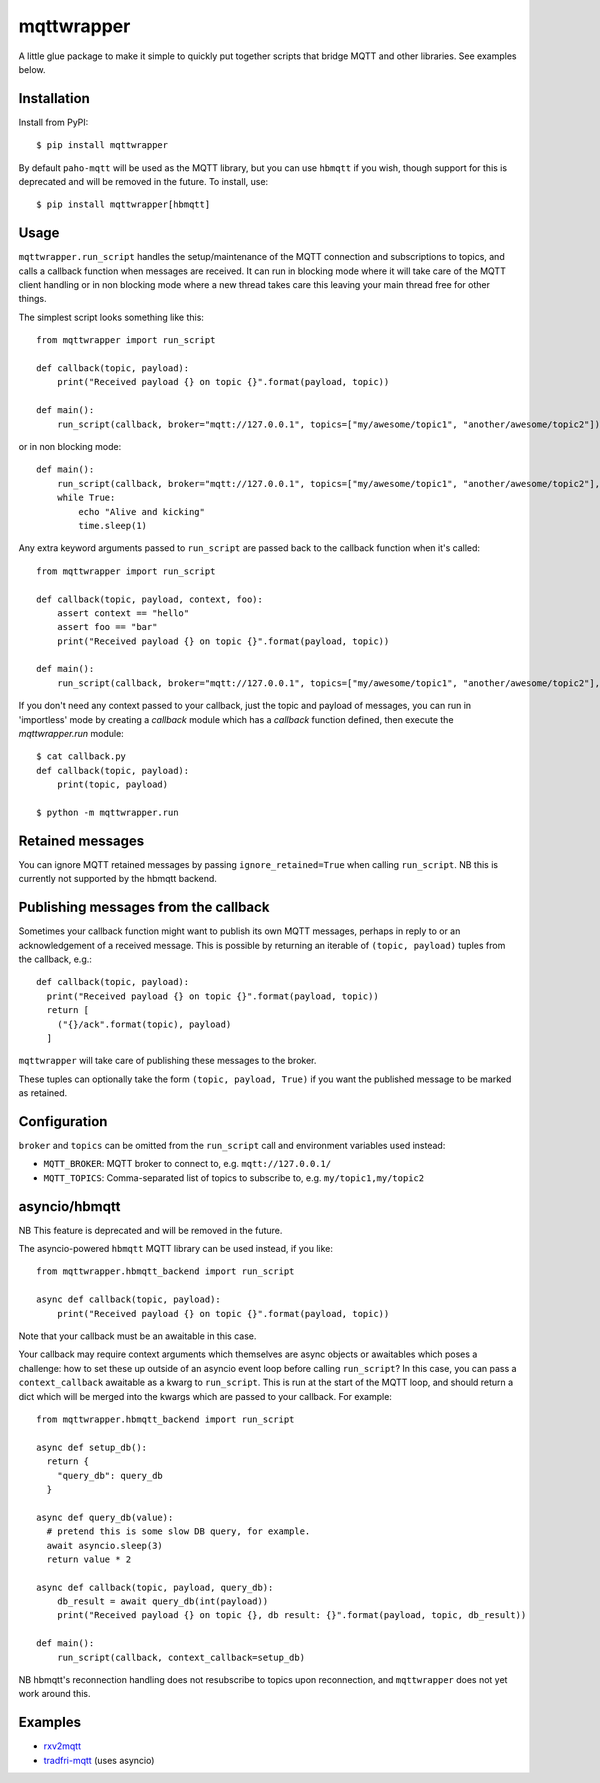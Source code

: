 mqttwrapper
===========

A little glue package to make it simple to quickly put together scripts that
bridge MQTT and other libraries. See examples below.

Installation
------------

Install from PyPI::

  $ pip install mqttwrapper

By default ``paho-mqtt`` will be used as the MQTT library, but you can use
``hbmqtt`` if you wish, though support for this is deprecated and will be
removed in the future. To install, use::

  $ pip install mqttwrapper[hbmqtt]

Usage
-----

``mqttwrapper.run_script`` handles the setup/maintenance of the MQTT connection
and subscriptions to topics, and calls a callback function when messages are
received. It can run in blocking mode where it will take care of the MQTT
client handling or in non blocking mode where a new thread takes care this
leaving your main thread free for other things.

The simplest script looks something like this::

  from mqttwrapper import run_script

  def callback(topic, payload):
      print("Received payload {} on topic {}".format(payload, topic))

  def main():
      run_script(callback, broker="mqtt://127.0.0.1", topics=["my/awesome/topic1", "another/awesome/topic2"])

or in non blocking mode::

  def main():
      run_script(callback, broker="mqtt://127.0.0.1", topics=["my/awesome/topic1", "another/awesome/topic2"], blocking=False)
      while True:
          echo "Alive and kicking"
          time.sleep(1)

Any extra keyword arguments passed to ``run_script`` are passed back to the
callback function when it's called::

  from mqttwrapper import run_script

  def callback(topic, payload, context, foo):
      assert context == "hello"
      assert foo == "bar"
      print("Received payload {} on topic {}".format(payload, topic))

  def main():
      run_script(callback, broker="mqtt://127.0.0.1", topics=["my/awesome/topic1", "another/awesome/topic2"], context="hello", foo="bar")


If you don't need any context passed to your callback, just the topic and
payload of messages, you can run in 'importless' mode by creating a `callback`
module which has a `callback` function defined, then execute the
`mqttwrapper.run` module::

  $ cat callback.py
  def callback(topic, payload):
      print(topic, payload)
  
  $ python -m mqttwrapper.run

Retained messages
-----------------

You can ignore MQTT retained messages by passing ``ignore_retained=True`` when
calling ``run_script``. NB this is currently not supported by the hbmqtt
backend.

Publishing messages from the callback
-------------------------------------

Sometimes your callback function might want to publish its own MQTT messages,
perhaps in reply to or an acknowledgement of a received message. This is
possible by returning an iterable of ``(topic, payload)`` tuples from the callback,
e.g.::

    def callback(topic, payload):
      print("Received payload {} on topic {}".format(payload, topic))
      return [
        ("{}/ack".format(topic), payload)
      ]


``mqttwrapper`` will take care of publishing these messages to the broker.

These tuples can optionally take the form ``(topic, payload, True)`` if you want
the published message to be marked as retained.

Configuration
-------------

``broker`` and ``topics`` can be omitted from the ``run_script`` call and
environment variables used instead:

- ``MQTT_BROKER``: MQTT broker to connect to, e.g. ``mqtt://127.0.0.1/``
- ``MQTT_TOPICS``: Comma-separated list of topics to subscribe to, e.g. ``my/topic1,my/topic2``

asyncio/hbmqtt
--------------

NB This feature is deprecated and will be removed in the future.

The asyncio-powered ``hbmqtt`` MQTT library can be used instead, if you like::

  from mqttwrapper.hbmqtt_backend import run_script

  async def callback(topic, payload):
      print("Received payload {} on topic {}".format(payload, topic))


Note that your callback must be an awaitable in this case.

Your callback may require context arguments which themselves are async objects
or awaitables which poses a challenge: how to set these up outside of an asyncio
event loop before calling ``run_script``? In this case, you can pass a
``context_callback`` awaitable as a kwarg to ``run_script``. This is run at the
start of the MQTT loop, and should return a dict which will be merged into the
kwargs which are passed to your callback. For example::

  from mqttwrapper.hbmqtt_backend import run_script

  async def setup_db():
    return {
      "query_db": query_db
    }

  async def query_db(value):
    # pretend this is some slow DB query, for example.
    await asyncio.sleep(3)
    return value * 2

  async def callback(topic, payload, query_db):
      db_result = await query_db(int(payload))
      print("Received payload {} on topic {}, db result: {}".format(payload, topic, db_result))

  def main():
      run_script(callback, context_callback=setup_db)


NB hbmqtt's reconnection handling does not resubscribe to topics upon
reconnection, and ``mqttwrapper`` does not yet work around this.

Examples
--------

- rxv2mqtt_
- tradfri-mqtt_ (uses asyncio)

.. _rxv2mqtt: https://github.com/davea/rxv2mqtt/blob/master/main.py
.. _tradfri-mqtt: https://github.com/davea/tradfri-mqtt/blob/master/main.py


